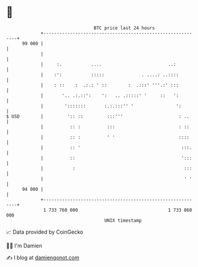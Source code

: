 * 👋

#+begin_example
                                    BTC price last 24 hours                    
                +------------------------------------------------------------+ 
         99 000 |                                                            | 
                |                                                            | 
                |     :.           ....                         ..:          | 
                |    :':           :::::              . ....: ..::::         | 
                |    : ::    :  .:.: ' ::        :  .:::' '''.:' :::         | 
                |       '.. .:.::':    ':   .. .:::::' '     ::   ':         | 
                |        ':::::::       :.:.:::'' '                ':        | 
   $ USD        |         ':: ::         :::'''                     : ..     | 
                |          :: :          :::                        : ::     | 
                |          :: :          ' '                        ::::     | 
                |          :: '                                      :::.    | 
                |          ::                                        ':::    | 
                |           :                                         :::    | 
                |                                                     ' '    | 
         94 000 |                                                            | 
                +------------------------------------------------------------+ 
                 1 733 760 000                                  1 733 860 000  
                                        UNIX timestamp                         
#+end_example
📈 Data provided by CoinGecko

🧑‍💻 I'm Damien

✍️ I blog at [[https://www.damiengonot.com][damiengonot.com]]
